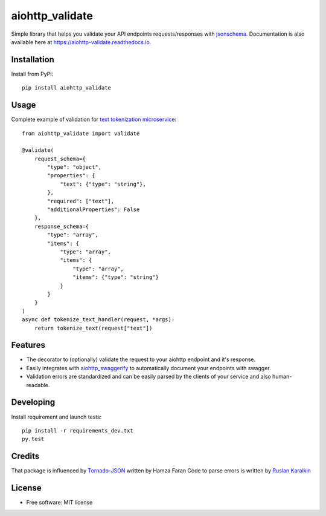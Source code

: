 ===============================
aiohttp_validate
===============================


.. image:: https://img.shields.io/pypi/v/aiohttp_validate.svg
        :target: https://pypi.python.org/pypi/aiohttp_validate

.. image:: https://img.shields.io/travis/dchaplinsky/aiohttp_validate.svg
        :target: https://travis-ci.org/dchaplinsky/aiohttp_validate

.. image:: https://readthedocs.org/projects/aiohttp-validate/badge/?version=latest
        :target: https://aiohttp-validate.readthedocs.io/en/latest/?badge=latest
        :alt: Documentation Status

.. image:: https://pyup.io/repos/github/dchaplinsky/aiohttp_validate/shield.svg
     :target: https://pyup.io/repos/github/dchaplinsky/aiohttp_validate/
     :alt: Updates


Simple library that helps you validate your API endpoints requests/responses with jsonschema_. Documentation is also available here at https://aiohttp-validate.readthedocs.io.



Installation
------------
Install from PyPI::

    pip install aiohttp_validate

Usage
-----
Complete example of validation for `text tokenization microservice`_::

    from aiohttp_validate import validate

    @validate(
        request_schema={
            "type": "object",
            "properties": {
                "text": {"type": "string"},
            },
            "required": ["text"],
            "additionalProperties": False
        },
        response_schema={
            "type": "array",
            "items": {
                "type": "array",
                "items": {
                    "type": "array",
                    "items": {"type": "string"}
                }
            }
        }
    )
    async def tokenize_text_handler(request, *args):
        return tokenize_text(request["text"])

Features
--------
* The decorator to (optionally) validate the request to your aiohttp endpoint and it's response.
* Easily integrates with aiohttp_swaggerify_ to automatically document your endpoints with swagger.
* Validation errors are standardized and can be easily parsed by the clients of your service and also human-readable.


Developing
----------

Install requirement and launch tests::

    pip install -r requirements_dev.txt
    py.test


Credits
-------
That package is influenced by Tornado-JSON_ written by Hamza Faran 
Code to parse errors is written by `Ruslan Karalkin`_

License
-------

* Free software: MIT license

.. _jsonschema: http://json-schema.org/
.. _aiohttp_swaggerify: https://github.com/dchaplinsky/aiohttp_swaggerify
.. _Tornado-JSON: https://github.com/hfaran/Tornado-JSON/
.. _`Ruslan Karalkin`: https://github.com/rkaralkin
.. _`text tokenization microservice`: https://github.com/lang-uk/tokenize-ms

